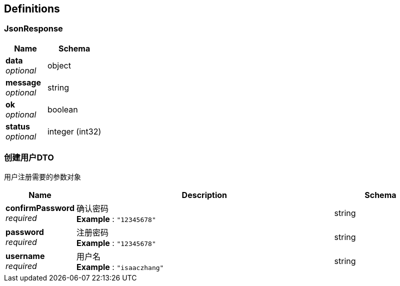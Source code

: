 
[[_definitions]]
== Definitions

[[_jsonresponse]]
=== JsonResponse

[options="header", cols=".^3,.^4"]
|===
|Name|Schema
|**data** +
__optional__|object
|**message** +
__optional__|string
|**ok** +
__optional__|boolean
|**status** +
__optional__|integer (int32)
|===


[[_face321d005985f8dd48f83465b65f85]]
=== 创建用户DTO
用户注册需要的参数对象


[options="header", cols=".^3,.^11,.^4"]
|===
|Name|Description|Schema
|**confirmPassword** +
__required__|确认密码 +
**Example** : `"12345678"`|string
|**password** +
__required__|注册密码 +
**Example** : `"12345678"`|string
|**username** +
__required__|用户名 +
**Example** : `"isaaczhang"`|string
|===




